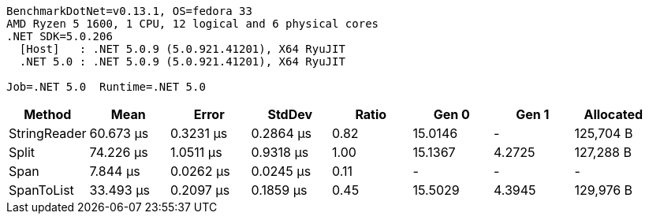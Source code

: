 ....
BenchmarkDotNet=v0.13.1, OS=fedora 33
AMD Ryzen 5 1600, 1 CPU, 12 logical and 6 physical cores
.NET SDK=5.0.206
  [Host]   : .NET 5.0.9 (5.0.921.41201), X64 RyuJIT
  .NET 5.0 : .NET 5.0.9 (5.0.921.41201), X64 RyuJIT

Job=.NET 5.0  Runtime=.NET 5.0  
....
[options="header"]
|===
|        Method|       Mean|      Error|     StdDev|  Ratio|    Gen 0|   Gen 1|  Allocated
|  StringReader|  60.673 μs|  0.3231 μs|  0.2864 μs|   0.82|  15.0146|       -|  125,704 B
|         Split|  74.226 μs|  1.0511 μs|  0.9318 μs|   1.00|  15.1367|  4.2725|  127,288 B
|          Span|   7.844 μs|  0.0262 μs|  0.0245 μs|   0.11|        -|       -|          -
|    SpanToList|  33.493 μs|  0.2097 μs|  0.1859 μs|   0.45|  15.5029|  4.3945|  129,976 B
|===
